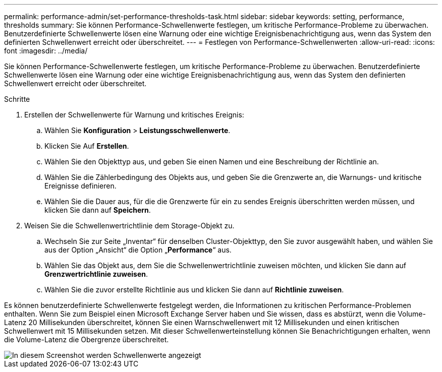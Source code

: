 ---
permalink: performance-admin/set-performance-thresholds-task.html 
sidebar: sidebar 
keywords: setting, performance, thresholds 
summary: Sie können Performance-Schwellenwerte festlegen, um kritische Performance-Probleme zu überwachen. Benutzerdefinierte Schwellenwerte lösen eine Warnung oder eine wichtige Ereignisbenachrichtigung aus, wenn das System den definierten Schwellenwert erreicht oder überschreitet. 
---
= Festlegen von Performance-Schwellenwerten
:allow-uri-read: 
:icons: font
:imagesdir: ../media/


[role="lead"]
Sie können Performance-Schwellenwerte festlegen, um kritische Performance-Probleme zu überwachen. Benutzerdefinierte Schwellenwerte lösen eine Warnung oder eine wichtige Ereignisbenachrichtigung aus, wenn das System den definierten Schwellenwert erreicht oder überschreitet.

.Schritte
. Erstellen der Schwellenwerte für Warnung und kritisches Ereignis:
+
.. Wählen Sie *Konfiguration* > *Leistungsschwellenwerte*.
.. Klicken Sie Auf *Erstellen*.
.. Wählen Sie den Objekttyp aus, und geben Sie einen Namen und eine Beschreibung der Richtlinie an.
.. Wählen Sie die Zählerbedingung des Objekts aus, und geben Sie die Grenzwerte an, die Warnungs- und kritische Ereignisse definieren.
.. Wählen Sie die Dauer aus, für die die Grenzwerte für ein zu sendes Ereignis überschritten werden müssen, und klicken Sie dann auf *Speichern*.


. Weisen Sie die Schwellenwertrichtlinie dem Storage-Objekt zu.
+
.. Wechseln Sie zur Seite „Inventar“ für denselben Cluster-Objekttyp, den Sie zuvor ausgewählt haben, und wählen Sie aus der Option „Ansicht“ die Option „*Performance*“ aus.
.. Wählen Sie das Objekt aus, dem Sie die Schwellenwertrichtlinie zuweisen möchten, und klicken Sie dann auf *Grenzwertrichtlinie zuweisen*.
.. Wählen Sie die zuvor erstellte Richtlinie aus und klicken Sie dann auf *Richtlinie zuweisen*.




Es können benutzerdefinierte Schwellenwerte festgelegt werden, die Informationen zu kritischen Performance-Problemen enthalten. Wenn Sie zum Beispiel einen Microsoft Exchange Server haben und Sie wissen, dass es abstürzt, wenn die Volume-Latenz 20 Millisekunden überschreitet, können Sie einen Warnschwellenwert mit 12 Millisekunden und einen kritischen Schwellenwert mit 15 Millisekunden setzen. Mit dieser Schwellenwerteinstellung können Sie Benachrichtigungen erhalten, wenn die Volume-Latenz die Obergrenze überschreitet.

image::../media/opm-threshold-creation-example-perf-admin.gif[In diesem Screenshot werden Schwellenwerte angezeigt, die eine Schwellenwertrichtlinie in Performance Manager erstellen.]

